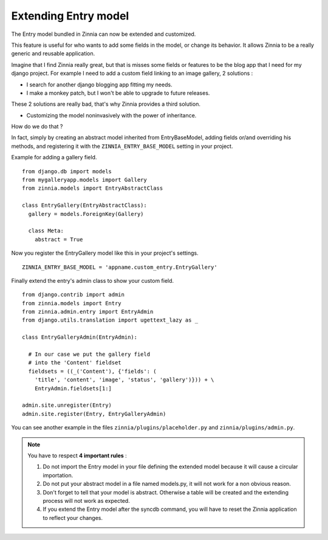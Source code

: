 Extending Entry model
=====================

The Entry model bundled in Zinnia can now be extended and customized.

This feature is useful for who wants to add some fields in the model,
or change its behavior. It allows Zinnia to be a really generic
and reusable application.

Imagine that I find Zinnia really great, but that is misses some fields
or features to be the blog app that I need for my django project.
For example I need to add a custom field linking to an image gallery,
2 solutions :

* I search for another django blogging app fitting my needs.
* I make a monkey patch, but I won't be able to upgrade to future releases.

These 2 solutions are really bad, that's why Zinnia provides
a third solution.

* Customizing the model noninvasively with the power of inheritance.

How do we do that ?

In fact, simply by creating an abstract model inherited from
EntryBaseModel, adding fields or/and overriding his methods, and
registering it with the ``ZINNIA_ENTRY_BASE_MODEL`` setting in your project.

Example for adding a gallery field. ::

  from django.db import models
  from mygalleryapp.models import Gallery
  from zinnia.models import EntryAbstractClass

  class EntryGallery(EntryAbstractClass):
    gallery = models.ForeignKey(Gallery)

    class Meta:
      abstract = True


Now you register the EntryGallery model like this in your project's
settings. ::

  ZINNIA_ENTRY_BASE_MODEL = 'appname.custom_entry.EntryGallery'


Finally extend the entry's admin class to show your custom field. ::

  from django.contrib import admin
  from zinnia.models import Entry
  from zinnia.admin.entry import EntryAdmin
  from django.utils.translation import ugettext_lazy as _

  class EntryGalleryAdmin(EntryAdmin):

    # In our case we put the gallery field
    # into the 'Content' fieldset
    fieldsets = ((_('Content'), {'fields': (
      'title', 'content', 'image', 'status', 'gallery')})) + \
      EntryAdmin.fieldsets[1:]

  admin.site.unregister(Entry)
  admin.site.register(Entry, EntryGalleryAdmin)


You can see another example in the files ``zinnia/plugins/placeholder.py``
and ``zinnia/plugins/admin.py``.

.. note:: You have to respect **4 important rules** :

          #. Do not import the Entry model in your file defining the
             extended model because it will cause a circular importation.

          #. Do not put your abstract model in a file named models.py,
             it will not work for a non obvious reason.

          #. Don't forget to tell that your model is abstract. Otherwise a
             table will be created and the extending process will not work
             as expected.

          #. If you extend the Entry model after the syncdb command, you
             will have to reset the Zinnia application to reflect your
             changes.
